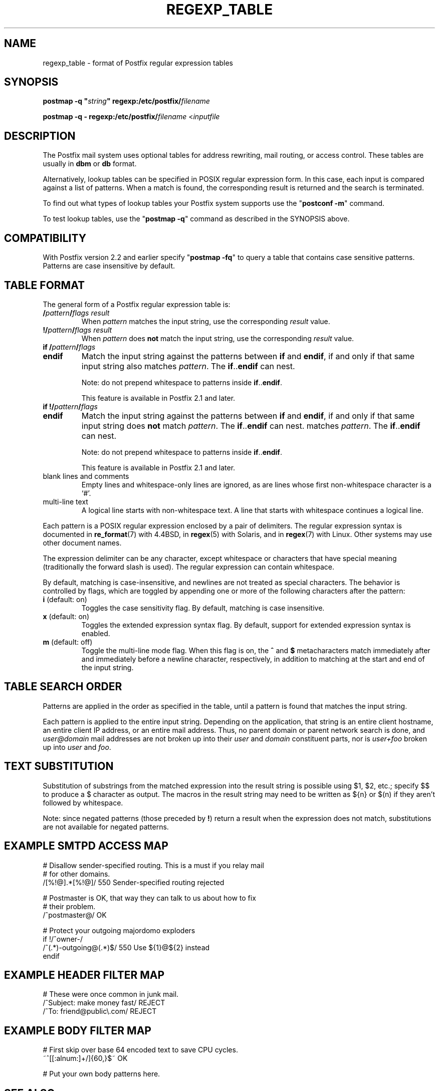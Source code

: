 .TH REGEXP_TABLE 5 
.ad
.fi
.SH NAME
regexp_table
\-
format of Postfix regular expression tables
.SH "SYNOPSIS"
.na
.nf
\fBpostmap -q "\fIstring\fB" regexp:/etc/postfix/\fIfilename\fR

\fBpostmap -q - regexp:/etc/postfix/\fIfilename\fR <\fIinputfile\fR
.SH DESCRIPTION
.ad
.fi
The Postfix mail system uses optional tables for address
rewriting, mail routing, or access control. These tables
are usually in \fBdbm\fR or \fBdb\fR format.

Alternatively, lookup tables can be specified in POSIX regular
expression form. In this case, each input is compared against a
list of patterns. When a match is found, the corresponding
result is returned and the search is terminated.

To find out what types of lookup tables your Postfix system
supports use the "\fBpostconf -m\fR" command.

To test lookup tables, use the "\fBpostmap -q\fR" command
as described in the SYNOPSIS above.
.SH "COMPATIBILITY"
.na
.nf
.ad
.fi
With Postfix version 2.2 and earlier specify "\fBpostmap
-fq\fR" to query a table that contains case sensitive
patterns. Patterns are case insensitive by default.
.SH "TABLE FORMAT"
.na
.nf
.ad
.fi
The general form of a Postfix regular expression table is:
.IP "\fB/\fIpattern\fB/\fIflags result\fR"
When \fIpattern\fR matches the input string,
use the corresponding \fIresult\fR value.
.IP "\fB!/\fIpattern\fB/\fIflags result\fR"
When \fIpattern\fR does \fBnot\fR match the input string,
use the corresponding \fIresult\fR value.
.IP "\fBif /\fIpattern\fB/\fIflags\fR"
.IP "\fBendif\fR"
Match the input string against the patterns between \fBif\fR
and \fBendif\fR, if and only if that same input string also
matches \fIpattern\fR. The \fBif\fR..\fBendif\fR can nest.
.sp
Note: do not prepend whitespace to patterns inside
\fBif\fR..\fBendif\fR.
.sp
This feature is available in Postfix 2.1 and later.
.IP "\fBif !/\fIpattern\fB/\fIflags\fR"
.IP "\fBendif\fR"
Match the input string against the patterns between \fBif\fR
and \fBendif\fR, if and only if that same input string does
\fBnot\fR match \fIpattern\fR. The \fBif\fR..\fBendif\fR can nest.
matches \fIpattern\fR. The \fBif\fR..\fBendif\fR can nest.
.sp
Note: do not prepend whitespace to patterns inside
\fBif\fR..\fBendif\fR.
.sp
This feature is available in Postfix 2.1 and later.
.IP "blank lines and comments"
Empty lines and whitespace-only lines are ignored, as
are lines whose first non-whitespace character is a `#'.
.IP "multi-line text"
A logical line starts with non-whitespace text. A line that
starts with whitespace continues a logical line.
.PP
Each pattern is a POSIX regular expression enclosed by a pair of
delimiters. The regular expression syntax is documented in
\fBre_format\fR(7) with 4.4BSD, in \fBregex\fR(5) with Solaris, and in
\fBregex\fR(7) with Linux. Other systems may use other document names.

The expression delimiter can be any character, except whitespace
or characters that have special meaning (traditionally the forward
slash is used). The regular expression can contain whitespace.

By default, matching is case-insensitive, and newlines are not
treated as special characters. The behavior is controlled by flags,
which are toggled by appending one or more of the following
characters after the pattern:
.IP "\fBi\fR (default: on)"
Toggles the case sensitivity flag. By default, matching is case
insensitive.
.IP "\fBx\fR (default: on)"
Toggles the extended expression syntax flag. By default, support
for extended expression syntax is enabled.
.IP "\fBm\fR (default: off)"
Toggle the multi-line mode flag. When this flag is on, the \fB^\fR
and \fB$\fR metacharacters match immediately after and immediately
before a newline character, respectively, in addition to
matching at the start and end of the input string.
.SH "TABLE SEARCH ORDER"
.na
.nf
.ad
.fi
Patterns are applied in the order as specified in the table, until a
pattern is found that matches the input string.

Each pattern is applied to the entire input string.
Depending on the application, that string is an entire client
hostname, an entire client IP address, or an entire mail address.
Thus, no parent domain or parent network search is done, and
\fIuser@domain\fR mail addresses are not broken up into their
\fIuser\fR and \fIdomain\fR constituent parts, nor is \fIuser+foo\fR
broken up into \fIuser\fR and \fIfoo\fR.
.SH "TEXT SUBSTITUTION"
.na
.nf
.ad
.fi
Substitution of substrings from the matched expression into the result
string is possible using $1, $2, etc.;
specify $$ to produce a $ character as output.
The macros in the result string
may need to be written as ${n} or $(n) if they aren't followed
by whitespace.

Note: since negated patterns (those preceded by \fB!\fR) return a
result when the expression does not match, substitutions are not
available for negated patterns.
.SH "EXAMPLE SMTPD ACCESS MAP"
.na
.nf
# Disallow sender-specified routing. This is a must if you relay mail
# for other domains.
/[%!@].*[%!@]/       550 Sender-specified routing rejected

# Postmaster is OK, that way they can talk to us about how to fix
# their problem.
/^postmaster@/       OK

# Protect your outgoing majordomo exploders
if !/^owner-/
/^(.*)-outgoing@(.*)$/   550 Use ${1}@${2} instead
endif
.SH "EXAMPLE HEADER FILTER MAP"
.na
.nf
# These were once common in junk mail.
/^Subject: make money fast/     REJECT
/^To: friend@public\\.com/       REJECT
.SH "EXAMPLE BODY FILTER MAP"
.na
.nf
# First skip over base 64 encoded text to save CPU cycles.
~^[[:alnum:]+/]{60,}$~          OK

# Put your own body patterns here.
.SH "SEE ALSO"
.na
.nf
postmap(1), Postfix lookup table manager
pcre_table(5), format of PCRE tables
cidr_table(5), format of CIDR tables
.SH "README FILES"
.na
.nf
.ad
.fi
Use "\fBpostconf readme_directory\fR" or
"\fBpostconf html_directory\fR" to locate this information.
.na
.nf
DATABASE_README, Postfix lookup table overview
.SH "AUTHOR(S)"
.na
.nf
The regexp table lookup code was originally written by:
LaMont Jones
lamont@hp.com

That code was based on the PCRE dictionary contributed by:
Andrew McNamara
andrewm@connect.com.au
connect.com.au Pty. Ltd.
Level 3, 213 Miller St
North Sydney, NSW, Australia

Adopted and adapted by:
Wietse Venema
IBM T.J. Watson Research
P.O. Box 704
Yorktown Heights, NY 10598, USA
